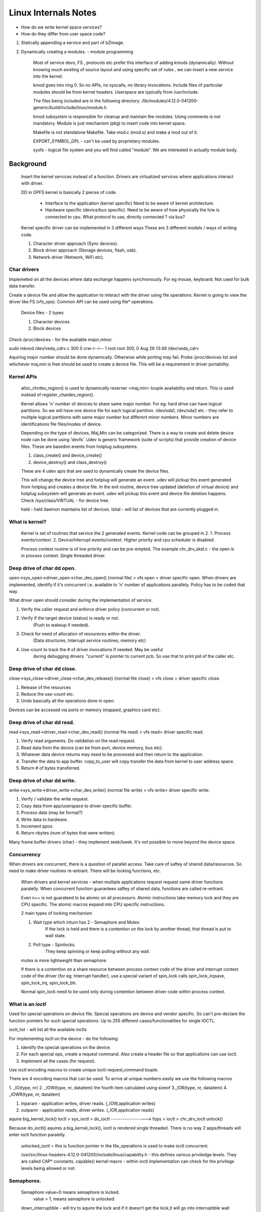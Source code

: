 *********************
Linux Internals Notes
*********************

- How do we write kernel space services?
- How do they differ from user space code?

1. Statically appending a service and part of bZimage.
2. Dynamically creating a modules. - module programming

    Most of service devs, FS , protocols etc prefer this interface of adding
    kmods (dynamically).  Without knowing much existing of source layout and
    using specific set of rules , we can insert a new service into the kernel.

    kmod goes into ring 0. So no APIs, no syscalls, no library invocations.
    Include files of particular modules should be from kernel headers.
    Userspace are typically from /usr/include.

    The files being included are in the following directory:
    /lib/modules/4.12.0-041200-generic/build/include/linux/module.h 

    kmod subsystem is responsible for cleanup and maintain the modules.  Using
    comments is not mandatory. Module is just mechanism (pkg) to insert code
    into kernel space.

    Makefile is not standalone Makefile.
    Take mod.c (mod.o) and make a mod out of it.

    EXPORT_SYMBOL_GPL - can't be used by proprietary modules.

    sysfs - logical file system and you will find called "module".
    We are interested in actually module body.

Background
==========

    Insert the kernel services instead of a function.
    Drivers are virtualized services where applications interact with driver.

    DD in GPFS kernel is basically 2 pieces of code.

        - Interface to the application (kernel specific) Need to be aware of kernel architecture.
        - Hardware specific (device/bus specific). Need to be aware of how physically the h/w is connected to cpu. What protocol to use, directly connected ? via bus?
    
    Kernel specific driver can be implemented in 3 different ways
    These are 3 different models / ways of writing code.

    1. Character driver approach (Sync devices).
    2. Block driver approach (Storage devices, flash, usb).
    3. Network driver (Network, WiFi etc).

Char drivers
############### 

Implemeted on all the devices where data exchange happens
synchronously. For eg mouse, keyboard. Not used for bulk data transfer.

Create a device file and allow the application to interact with the driver
using file operations. Kernel is going to view the driver like FS (vfs_ops).
Common API can be used using file* operations.

    Device files - 2 types

    1. Character devices
    2. Block devices

Check /proc/devices - for the available major,minor.

sudo mknod /dev/veda_cdrv c 300 0
crw-r--r-- 1 root root 300, 0 Aug 26 13:49 /dev/veda_cdrv

Aquiring major number should be done dynamically. Otherwise while porting may fail. Probe /proc/devices list and whichever maj,min is free should be used to create a device file. This will be a requirement in driver portability.

Kernel APIs 
###########

 alloc_chrdev_region() is used to dynamically reserver <maj,min> touple
 availability and return. This is used instead of register_chardev_region().

 Kernel allows 'n' number of devices to share same major number.  For eg: hard
 drive can have logical partitions. So we will have one device file for each
 logical partition. /dev/sda1, /dev/sda2 etc - they refer to multiple logical
 partitions with same major number but different minor numbers. Minor numbers
 are identifications file files/inodes of device.

 Depending on the type of devices, Maj,Min can be categorized.
 There is a way to create and delete device node can be done using 'devfs'. 
 Udev is generic framework (suite of scripts) that provide creation of device
 files. These are basedon events from hotplug subsystems.

 #. class_create() and device_create() 

 #. device_destroy() and class_destroy()

 These are 4 udev apis that are used to dynamically create the device files.

 This will change the device tree and hotplug will generate an event.  udev
 will pickup this event generated from hotplug and creates a device file.  In
 the exit routine, device tree updated (deletion of virtual device) and hotplug
 subsystem will generate an event. udev will pickup this event and device file
 deletion happens.
 Check /sys/class/VIRTUAL - for device tree.
  
 hald - hald daemon maintains list of devices.  lshal - will list of devices
 that are currently plugged in.

What is kernel?
#################
    Kernel is set of routines that service the 2 generated events.
    Kernel code can be grouped in 2.
    1. Process events/context.
    2. Device/Interrupt events/context. Higher priority and cpu scheduler
    is disabled.

    Process context routine is of low priority and can be pre-empted.
    The example chr_drv_skel.c - the open is in process context.
    Single threaded driver.

Deep drive of char dd open.
###########################

open->sys_open->driver_open->char_dev_open()
(normal file) > vfs open > driver specific open.
When drivers are implemented, identify if it's concurrent i.e. available
to 'n' number of applications parallely. Policy has to be coded that way.

What driver open should consider during the implementation of service.

1. Verify the caller request and enforce driver policy (concurrent or not).
2. Verify if the target device (status) is ready or not.
    (Push to wakeup if needed).
3. Check for need of allocation of resoureces within the driver.
    (Data structures, Interrupt service routines, memory  etc)
4. Use-count to track the # of driver invocations if needed. May be useful
    during debugging drivers. "current" is pointer to current pcb. So use that
    to print pid of the caller etc. 

Deep drive of char dd close.
#############################

close->sys_close->driver_close->char_dev_release()
(normal file close) > vfs close > driver specific close.

1. Release of the resources
2. Reduce the use-count etc.
3. Undo basically all the operations done in open.

Devices can be accessed via ports or memory (mapped, graphics card etc).

Deep drive of char dd read.
###########################

read->sys_read->driver_read->char_dev_read() (normal file read) > vfs read> driver specific read.

1. Verify read arguments. Do validation on the read request.
2. Read data from the device.(can be from port, device memory, bus etc).
3. Whatever data device returns may need to be processed and then return to the application.
4. Transfer the data to app buffer. copy_to_user will copy transfer the data from kernel to user address space.
5. Return # of bytes transferred.

Deep drive of char dd write.
############################

write->sys_write->driver_write->char_dev_write()
(normal file write) > vfs write> driver specific write.

1. Verify / validate the write request.
2. Copy data from app/userspace to driver specific buffer.
3. Process data (may be format?)
4. Write data to hardware.
5. Increment ppos
6. Return nbytes (num of bytes that were written).

Many frame buffer drivers (char) - they implement seek/lseek. It's not possible to move beyond the device space.

Concurrency
##############

When drivers are concurrent, there is a question of parallel access.  Take
care of saftey of shared data/resources. So need to make driver routines
re-entrant. There will be locking functions, etc.

    When drivers and kernel services - when multiple applications request
    request same driver functions paralelly. When concurrent function
    guarantees saftey of shared  data, functions are called re-entrant.

    Even n++ is not guarateed to be atomic on all processors. Atomic
    instructions take memory lock and they are CPU specific. The atomic macros
    expand into CPU specific instructions. 

    2 main types of locking mechanism

    1. Wait type which inturn has 2 - Semaphore and Mutex
        If the lock is held and there is a contention on the lock by another
        thread, that thread is put to wait state.
    2. Poll type - Spinlocks.
        They keep spinning or keep polling without any wait. 
    
    mutex is more lightweight than semaphore.

    If there is a contention on a share resource between process context code
    of the driver and interrupt context code of the driver (for eg: Interrupt
    handler), use a special variant of spin_lock calls spin_lock_irqsave,
    spin_lock_irq, spin_lock_bh.

    Normal spin_lock need to be used only during contention between driver code
    within process context.


What is an *ioctl* 
###################

Used for special operations on device file.
Special operations are device and vendor specific. So can't pre-declare
the function pointers for such special operations.
Up to 255 different cases/functionalities for single IOCTL.

ioctl_list - will list all the available ioctls

For implementing ioctl on the device - do the following

1. Identify the special operations on the device.
2. For each special ops, create a request command. Also create a header file so that applications can use ioctl.
3. Implement all the cases (for request).

Use ioctl encoding macros to create unique ioctl-request,command touple.

There are 4 encoding macros that can be used.
To arrive at unique numbers easily we use the following macros

1. _IO(type, nr) 2. _IOW(type, nr, dataitem) the fourth item calculated using sizeof
3._IOR(type, nr, dataitem)
4. _IOWR(type, nr, dataitem)

#. inparam - application writes, driver reads. (_IOW,application writes)
#. outparm - application reads, driver writes. (_IOR,application reads)

aquire big_kernel_lock()
ioctl > sys_ioctl > do_ioctl ------------------> 
fops > ioctl > chr_drv_ioctl    unlock()

Because do_ioctl() aquires a big_kernel_lock(), ioctl is rendered single
threaded. There is no way 2 apps/threads will enter ioctl function paralelly.

    unlocked_ioctl = this is function pointer in the file_operations is used
    to make ioctl concurrent.

    /usr/src/linux-headers-4.12.0-041200/include/linux/capability.h - this
    defines various priviledge levels. They are called CAP* constants.
    capable() kernel macro - within ioctl implementation can check for the
    privilege levels being allowed or not.


Semaphores.
###########

    Semaphore value=0 means semaphore is locked.
        value = 1, means semaphore is unlocked.

    down_interruptible - will try to aquire the lock and if it doesn't get the
    lock,it will go into interruptible wait state. It will create a wait-queue
    and pcb for the calling context will be enqued to the wait-queue.

    up() - in the write will make the semaphore available. (Unlock call of
    semaphore).

    The wait-queues that are part of semaphore are FIFO.  This type of locking
    using semaphores is discouraged because can lead to confusion.

completion locks: 
Another way to let the callers block if the resource is not available.

Wait-queue
wait_event_interruptible - Will push the caller into interruptible wait state. Calling process's pcb is enqueued into wait-queue. wake_up_interruptible() is the routine to wake up. This will send a signal to all the PCBs that are in the wait-queue.

async notifications
#####################

Linux provides a way that driver delivers messages to applications asynchronously. 

#. Poll
#. select

    are 2 ways that applications can get the status of the device.

    async is not used in all applications. When IO is not high priority, then
    this method is used. This will require applicatons to register with driver
    for async messages to be delivered.

    Applications get SIGIO from the driver and they can handle with special
    signal handler for SIGIO.

    kill_fasync() of sending SIGIO can be put in Interrupt Servie Routine (ISR).

    poll_wait() is a kernel routine that puts calling application into wait
    state (in the wait queue).
 

Introducing delays in kernel routines.
#######################################

For kernel debugging, we may need to introduce delays.

#. Busy wait - Infinite loop and cpu is busy.

#. Yield cpu time - schedule() to relinquish the cpu time and is often used. this doesn't waste the cpu cycles.

#. Timeouts - How long we want to be in delay by providing expiry timer. Process resumes after timer expires.


Interrupts
###########

    Hardware devices are connected to interrupt controller via special line
    called IRQ. These devices are triggering interrupts using that IRQ line.
    X86 provides 16 lines. You can have up to 256 lines. 

    IRQ line assigned to particular to device need to be known to driver writer.
    IRQ descriptor table is linked list of IRQ descriptor.

How interrupts work in Linux?
#############################

    do_irq() is function of process 0. Process 0 (kernel) will respond to
    interrupt. Process 1 (init) is responsible for creation and management of
    processes.

    When interrupts occur, do_irq() queries the interrupt controller and
    finds which IRQ line is triggered. Linux kernel configures do_irq() routine
    as a default response function for all external interrupts. 

    do_irq() is routine of process 0, which is responsible for allocation of
    interrupt stack and invoking appropriate ISR routines. This interrupt stack
    is of 2 types. If kernel is configured to use 8k stack, then there is no
    separate stack. If kernel is configured with 4K stack, then interrupt stack
    is allocated. With 4k, there will be performance hit. By default 8K is the
    size of kernel stack. In Embedded linux and if there is a memory constraint
    4K may be needed.


#. Find interrupt request line on which interrupt signal was triggered (by querying interrupt controller).

#. Lookup IRQ descriptor table for addresses of registered interrupt service routines.

#. Invoke registered ISRs.

#. Enable IRQ line.

#. Execute other priority work. 
    
#. Invoke process scheduler. Until step6, process scheduler is disabled.

    Interrupt latency is total time spent by the system in response to
    interrupt. If interrupt latency is high, applications performance may be
    impacted. High priority will starve since system is spending more time in
    interrupts. One device may block other devices. When timer interrupt goes
    off, other interrupts are disabled.

Interrupt latency == Total amount of time system spends on the interrupt.

Factors contributing to interrupt latency.
******************************************

#. H/W latency: Amount of time a processor is taking ack interrupt and invoke ISR.
#. Kernel latency:  In Linux/Windows/or when process 0 is responding, how much time process 0 takes to start an ISR. This is called kernel latency.
#.  ISR Latency: When ISR routine invoked, how much time it takes. ISR are usually referred as INterrupt handlers.
#. Soft interrupt latency (bottom half).
#. Scheduler latency.
    - Check if any high pri tasks waiting in queue.
    - Signal handlers for the signals pending.
    - Giving cpu to high pri task.

RTOS has fixed time latency for interrupts. GPOS do not have fixed time latency.


For NIC, both reception and transmission of pkt will trigger an interrupt.

pseudo-code for interrupt handler for NIC 
###########################################

#. reception of pkt (on network device).
#. Allocate buffer to hold the packet.
#. Copy from NIC buffer to kernel or vice-versa.
#. Process the packet, specially phsyical header.
#. Queue pkt handing over to upper protocol layers.

While designing ISRs the following issues are to be considered.
###############################################################

Don't while writing ISR routine.
********************************

    #. Avoid calling dynamic memory allocation routines.
    #. Avoid transferring data (synchronous) between 2 buffer blocks.
    #. Avoid contending for access on global data structures because you need   to go through locks.
    #. Avoid operations on user space addresses.
    #. Avoid call to scheduler. While ISR is running scheduler is disabled. Hence a call to scheduler may result in deadlock and need to be avoided.
    #. Avoid calls to operations which are non-atomic.

Do's while writing ISR routine.
*******************************

    #. Use pre-allocated buffers. (skb buffer in network drivers).
    #. Consider using per CPU data wherever needed.
    #. Consider using DMA whenever data needs to be transferred between device and memory.
    #. Identify non-critical work and use appropriate deferred routines to  execute them when system is idle or other scheduled time.

If you are doing anything h/w specific within ISR is critical.
Anything other than this is non-critical from Interrupt perspective.

Bottom Halves
*************

Linux has bottom halves or RTOS call BH as "deferred functions". Basically step 3 and 4 (processing and enque of the packets to higher layers) can be deferred and run. It need not be run with interrupts disabled on the cpu.

.. code:: bash

   ISR 
   {
     schedule_bh(func);
   }

   func()                //Soft IRQ. 
   {
     body;
   }
    
Soft IRQ == Piece of code that runs with IRQ enabled but scheduler disabled. This is run in interrupt context. ISR terminates, IRQ enabled, scheduler enabled - Bottom half. Bottom half can be of 2 types. They can be running soft interrupts context.They are called Soft IRQs or Work queue.

SOFTIRQs, TASKLET & WORKQUEUE
#############################

Soft IRQ, tasklet and workqueue are 3 ways to do deffered execution of a routine while servicing an interrupt. Non critical work can be scheduled.

Linux 2.6 bottom halves.

Soft IRQ: 
*********

It's a way where routine can be scheduled for deffered execution. It's available for static drivers and not dynamic drivers.  This is a bottom half which is runs with interrupts enabled, but pre-emption disabled. Refer include/linux/interrupt.h. All softirqs are instances of softirq_action structure. Maximum of 32 soft irqs.

Execution of softirq
**********************

#. There are maximum 32 allowed softirqs. There is a per-cpu softirq list.  If ISR is running on cpu1, then softirq will run on cpu1 and so on.  When   raise_softirq() is called, specified softirq instance is enqued to the list of pending softirqs (per cpu). Both top-half and bottom-half need to be on same cpu otherwise there will be cache-line problem.

#. Pending softirq list is cleared (run one by one) by do_irq() routine immediately AFTER isr is terminated with interrupt lines enabled. softirq run with pre-emption disabled but IRQ enabled. If interrupt goes off during softirq, then do_irq() is run as re-entrant and softirq will get pre-empted. Softirq pre-emption will happen for nested interrupts.

#. Softirqs can be run in 3 different ways. 

 - softirq can run in the context of do_irq(). 
 - softirq can also run in the after spin_unlock_bh().
        do_irq() can't run softirq, if the spin_lock_bh() is held.

 - Softirq may execute in the context of ksoftirqd (Per cpu kernel
        thread). This is in process context of ksoftirqd - daemon. 

.. code:: bash

    static int __init() my_init()
    {
        open_softirq(mysoftirq, func)
        request_irq()
    }

    ISR {
        raise_softirq(mysoftirq);
    }

    func {
        ..
        ..
    } 

Another example of softirq.
***************************

Both need to run on same cpu.

.. code:: bash

    func()
    {
        /* write to a list */
        while(1)
            raise_softirq(mysoftirq); <<< This is legal, though bad.
    }

    read() {
        spin_lock_bh()
        /* read from list */
        spin_unlock_bh();
    }


Linux kernel allows softirq routine to reschedule itself within itself. It's possible to do raise_softirq() within softirq(). ksoftirqd - will also clear the pending softirqs when it gets the cpu slice.


Question1: Why do we allow to reschedule softirq?
**************************************************

Consider 2 cpus as below

.. code:: bash

 cpu1.                          cpu2:
 read()                         func() 
 {                              {
    spin_lock_bh()                  spin_lock_bh()
    /*read from list */             /*write to the list */
    spin_unlock_bh()                spin_unlock_bh()
 }                              }

Suppose cpu1 has aquired the lock and is reading from the list, and interrupt is delivered to cpu2. cpu2 has some bh (softirq) func() and it tries to aquire the lock. The spin_lock_bh() in func() is going to spin on the cpu2 for lock to become available. This cpu2 is in interrupt contextand going to waste cpu cycles which is not correct. Hence rescheduling of softirq is permitted from bh.

Rescheduling bh is required to relinquish cpu from within bottom half whenc ritical resource (like lock) is rquired for bottom half execution is not available. 

Question2: Will softirq (bh) can run on 2 cpus run paralely?
**************************************************************

Yes, because the interrupt can be delivered to different cpus.  Use appropriate mutual exclusion locks while writing softirqs. 


Limitations of softirqs.
*************************

#. Softirqs are concurrent, i.e. same softirq could run on 'n' cpus paralelly.
#. While implementing softirq code using mutual exclusion locks is mandatory wherever needed.
#. Using locks in interrupt context code will result in variable interrupt latency. 

These are the reasons why softirqs are not available for modules. Concurrent execution in bottom half, only then consider softirqs. 

Tasklets.
*********

    It's a softirq where tasklet is guarrateed to be serial. Because of serial
    execution,there is no need for locks. Tasklets are dyanmic softirqs that
    can be used from within module drivers without concurrency.  They are
    always executed serially.

    Tasklets = Dyanmic softirqs - concurrency. 
 

    #. Built on top of softirqs
    #. Represented by 2 softirqs, tasklet_struct structure
    #. Created both statically and dynamically
    #. Less restrictive sync routines.

Steps involved in tasklets.
***************************

#. Declare tasklet

    .. code:: bash

         DECLARE_TASKLET(name,func, data)

          OR

         struct tasklet_struct mytasklet;
         tasklet_init(mytasklet, func, data);

#. Implement BH routine

     .. code:: bash
          
             void func(unsigned long data);

#. Schedule tasklet

     .. code:: bash

            tasklet_schedule(&mytasklet); <<< Low priority

            OR

            tasklet_hi_schedule(&mytasklet); <<< High priority - use if you want high.
    
#. When tasklets are run? - Execution policy.  Tasklets are executed using same policy that is applied for softirqs since interrupt subystem of kernel views a tasklet either instance of type high_softirq or tasklet_softirq.

    Interrupt subsystem guarrantees the following with regards to execution of
    tasklet. 

#. Tasklets --- multithreaded analogue of BHs. (From interrupt.h file).

   Main feature differing them of generic softirqs: tasklet is running only on one CPU simultaneously. Main feature differing them of BHs: different tasklets may be run simultaneously on different CPUs.

Properties:
************ 
   * If tasklet_schedule() is called, then tasklet is guaranteed
     to be executed on some cpu at least once after this.
   * If the tasklet is already scheduled, but its execution is still not
     started, it will be executed only once.
   * If this tasklet is already running on another CPU (or schedule is called
     from tasklet itself), it is rescheduled for later.
   * Tasklet is strictly serialized wrt itself, but not
     wrt another tasklets. If client needs some intertask synchronization,
     he makes it with spinlocks.
    
    2 different tasklets between 2 different drivers can be run parallel and
    there may be need for synchronization. Tasklets are strictly serialized but
    not wrt to other tasklets. Inside a tasklet if you are accessing global
    data structure, then locking is required. 

    *They can be run in 3 different ways.*

        3.1. softirq can run in the context of do_irq().

        3.2. softirq can also run in the after spin_unlock_bh().
        do_irq() can't run softirq, if the spin_lock_bh() is held.

        3.3. Softirq may execute in the context of ksoftirqd (Per cpu kernel
        thread). This is in process context of ksoftirqd - daemon. 

Workqueues
***********
    - Workqueues are 2.6 kernel only. Tasklets and Softirqs were there in 2.0.
    - Workqueue are instances of work structure. 

Timer bottomhalf 
******************
        - Executes whenever assigned timeout elapses.


Memory management in Linux
###########################

There are 2 source directories for memory management.

#. /usr/src/linux/mm - (Memory manager)
#. /usr/src/linux/arch/i386/mm - (Memory initializer, runs at boottime) ppc/mm, mpis/mm, alpha/mm - Architecture specific source code in the kernel.

Processor views memory in real-mode as single array. 
Processor views memory in protected-mode as set of arrays/vectors. Each frame size is 4K.  The view changes depending on the type of mode.

When does the shift from real to protected mode happens?

*Different types of memory allocation algorithms.*
**************************************************

1. Page allocator : THis is primary memory allocator and source of memory.

2. slab allocator : Odd size memory allocation and always returns physically contiguous memory.

 .. code:: bash

        kmalloc(),returns address and kfree(), frees addess.
        Can be called from driver or kernel service.
        /proc/slabinfo - can view the slab allocation details.

 Slab allocation allows private cache (per driver/kernel service). Default allocators 
 could be called from the cache list.

 .. code:: bash

        kmem_cache_create()
            kmem_cache_alloc() 
            kmem_cache_free()
        kmem_cache_destroy()

3. Cache allocator : Need to allocate data structures frequently. Reserver some pages as cache of objects so that drivers and FS can pre-create the  objs and use them. They are not available to application directly.

4. Fragmented memory allocator: Odd size requests and source of allocation is from various fragments. It's used when allocation request size is large and not called from applications directly.

5. Boot memory allocators: startup drivers, BSP drivers - they aquire memory using boot mem allocator.

 .. code:: bash

     include <linux/mempool.h>
     pcb_task_struct_t, cdev etc - most of them are pre-allocated in pools.
    
Cache is reserving pages which will be used for allocating memory later. Memory pool, create a cache and allocate instances. Mem pool is based on cache. Scsi, usb drivers, network drivers etc which are frequenty used structures that are used for data transfer are created using memory pool.

Slab layer allows kernel services to create memory pools that can be used for pre-allocation of specific objects.

    1. Create a memory pool.
    2. Aquiring an object from the pool.  (mempool_alloc)
    3. Release the object (mempool_free)
    4. Destroy the pool (mempool_destroy).
    5. Destroy the cache (AFTER the pool destruction) - kmem_cache_destroy

FS, protocol stack typically use this facility. Any request beyond > 128K - kmalloc() may fail. That is because 128K physically contigous block for kmalloc.  

mmap, munmap
############

    Map IO cache buffer (from filesystem) into memory. 
    If application uses MAP_ANONYMOUS, then filedes is not considered and
    memory is mapped. Can be used on device files. 
    open(/dev/file1) and then mmap().

    (low memory zone, normal zone, highmem zone)
    Implementing mmap callback in a character driver.
    Anything above 896M is called high memory zone.
    Process address space is also in normal zone (< 896M)

    1. Each process in the user space aquires set of pages into which process
    code, data and stack segments are mapped.

    2. Process pcb in the kernel space carries details about pages allocated to
    the process and segments to wihch they are mapped.
    (Refer mm18)

    For each process: (application)
        - code segments go into few pages and need not be contiguous. Each vm_area_struct correspond to each contiguous segment.

        - stack segments go into few pages

        - data segments go into few pages. Each vm_area_struct correspond to each contiguous segment.

    /proc/pid/maps will give each of these vm_area_structs (block).
    block = set of pages

How linux tracks mappings?
****************************

    1. mm_struct_instance contains reference to a list of virtual memory blocks
    (vm_area_struct) that are mapped to application's code/data/stack segment.

    2. Each instance of vm_area_struct represents one block of the process
    address space.

    3. mm_struct also carries reference to the process page table with valid
    page table entries (PTEs). For protection reasons, we are mapping into
    different segments.

When mmap is called, what happens?
************************************

    1. Application's mmap request on a file invokes do_mmap kernel routine via
    sys_mmap.

    2. do_mmap() allocates new instance of struct vm_area_struct & fills it with
    details of the new block attributes based on the arguments passed to mmap()
    routine by the application. malloc() calls do_mmap(). This is a key routine.

    3.do_mmap() invokes appropriate mmap support routine assigned to the file
    operations (fops) instance for eg: fops_mmap().

How the driver's mmap works?
*****************************

    1. Identify physical memory region (frames) that is required to be mapped.

    2. Map physical memory region to kernel's logical address space which is
    page+offset. [Physical memory == frame+offset].

    3. Set page reservation indicating that I/O activity should be disabled.

    4. Map physical address region to VMA instance.

Direct Memory Access (DMA) - memory allocation and management.
##############################################################

    Bus specific mode etc - they require dma allocations.

    Address translation using page tables. Newer Intel PAE extentions provide 36 bit addresses.  There are 3 patches    availble which breakup the virtual address space.

    1. Each process carries it's own page table allocated by kernel at the
    process load time.

    2. Page tables contain entries mapping page to valid physical frame.

        .. code:: bash

            Valid   virtual-page    modified    protection page-frame 
            1   140     1            RW     31
            1   20      0            R X        38

    
         Each entry is called page table entry (PTE).

    3. Processor's MMU (memory mgmt unit) at runtime looks up into page-table
    to translate a logical address to physical address. And reference of
    page-table is loaded into processor's register on every context switch.  

Multi level paging: where it's used?
####################################

Linux uses 3-level paging on desktop/server arch and 4-level paging on
NUMA/Enterprise architectures.

#. Overhead / Limitation with page tables.
    1. As the number of processes increase kernel needs to set aside around 3MB
    of physical memory for each process to hold PTEs.

    2. Page TAble Indirection is one approach where there is no wastage of
    memory. Swap them out to disk when not required and swap in when required.
    This approach is implemented in many ways. 2-level, 3-level paging etc are
    different ways to manage page tables. The objective here is to enable page
    tables dynamically extensible. 

    3. Processor needs to spend 'n' amount of cycles looking up page-tables
    before the actual operations on the memory can be executed.

#. How to optimize
    1. To optimize translation time, cpus provide specific cpu local buffers
    called Translation Lookaside Buffer (TLBs).  

    2. Processor < L1 < L2 < L3 < Memory  - 
    Processor is fastest access.

    3. TLBs can be managed in 2 ways
    
              - Kernel / software managed: In s/w managed mode each TLB missed
                event triggers an exception which inturn is handled by kernel
                by updating TLB entries from page-tables.
    
              - Hardware managed: In h/w managed mode each TLB miss event makes
                processor jump into physical page table in memory and load
                appropriate  entries into TLB.

    4. Processors also provide high speed data instructions caches to optimize
    program execution by mirroring program's data/instructions to cache.
